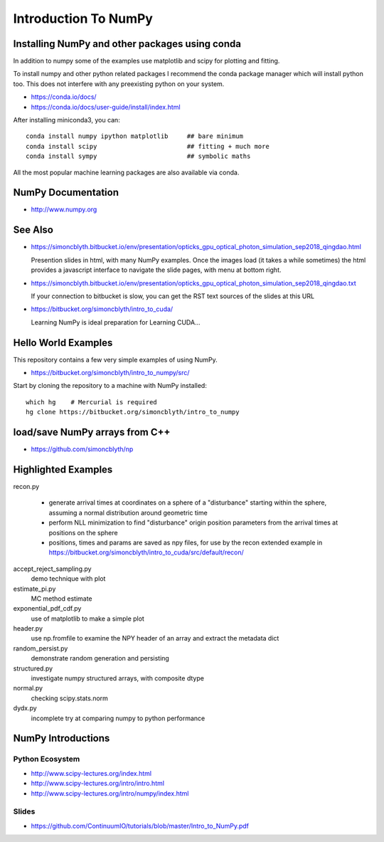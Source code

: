 Introduction To NumPy
=======================

Installing NumPy and other packages using conda
----------------------------------------------------

In addition to numpy some of the examples use
matplotlib and scipy for plotting and fitting. 

To install numpy and other python related packages 
I recommend the conda package manager which will
install python too.  This does not interfere with 
any preexisting python on your system.

* https://conda.io/docs/
* https://conda.io/docs/user-guide/install/index.html

After installing miniconda3, you can::

    conda install numpy ipython matplotlib     ## bare minimum 
    conda install scipy                        ## fitting + much more  
    conda install sympy                        ## symbolic maths  

All the most popular machine learning packages are also available
via conda. 


NumPy Documentation
----------------------

* http://www.numpy.org

See Also
----------

* https://simoncblyth.bitbucket.io/env/presentation/opticks_gpu_optical_photon_simulation_sep2018_qingdao.html

  Presention slides in html, with many NumPy examples.
  Once the images load  (it takes a while sometimes) the html provides a javascript 
  interface to navigate the slide pages, with menu at bottom right.

* https://simoncblyth.bitbucket.io/env/presentation/opticks_gpu_optical_photon_simulation_sep2018_qingdao.txt

  If your connection to bitbucket is slow, you can get the RST text sources of the slides at this URL

* https://bitbucket.org/simoncblyth/intro_to_cuda/

  Learning NumPy is ideal preparation for Learning CUDA...


Hello World Examples
----------------------

This repository contains a few very simple examples
of using NumPy.

* https://bitbucket.org/simoncblyth/intro_to_numpy/src/

Start by cloning the repository to a machine with NumPy installed::

    which hg    # Mercurial is required
    hg clone https://bitbucket.org/simoncblyth/intro_to_numpy



load/save NumPy arrays from C++
-----------------------------------

* https://github.com/simoncblyth/np


Highlighted Examples
-----------------------

recon.py

    * generate arrival times at coordinates on a sphere of a "disturbance" starting 
      within the sphere, assuming a normal distribution around geometric time

    * perform NLL minimization to find "disturbance" origin position parameters 
      from the arrival times at positions on the sphere 

    * positions, times and params are saved as npy files, for use by the recon
      extended example in 
      https://bitbucket.org/simoncblyth/intro_to_cuda/src/default/recon/
    
accept_reject_sampling.py
    demo technique with plot 

estimate_pi.py
    MC method estimate 

exponential_pdf_cdf.py
    use of matplotlib to make a simple plot 

header.py
    use np.fromfile to examine the NPY header of an array and extract 
    the metadata dict 

random_persist.py
    demonstrate random generation and persisting 

structured.py
    investigate numpy structured arrays, with composite dtype 

normal.py
    checking scipy.stats.norm 

dydx.py
    incomplete try at comparing numpy to python performance


NumPy Introductions
--------------------

Python Ecosystem
~~~~~~~~~~~~~~~~~~

* http://www.scipy-lectures.org/index.html
* http://www.scipy-lectures.org/intro/intro.html


* http://www.scipy-lectures.org/intro/numpy/index.html


Slides
~~~~~~~~

* https://github.com/ContinuumIO/tutorials/blob/master/Intro_to_NumPy.pdf



